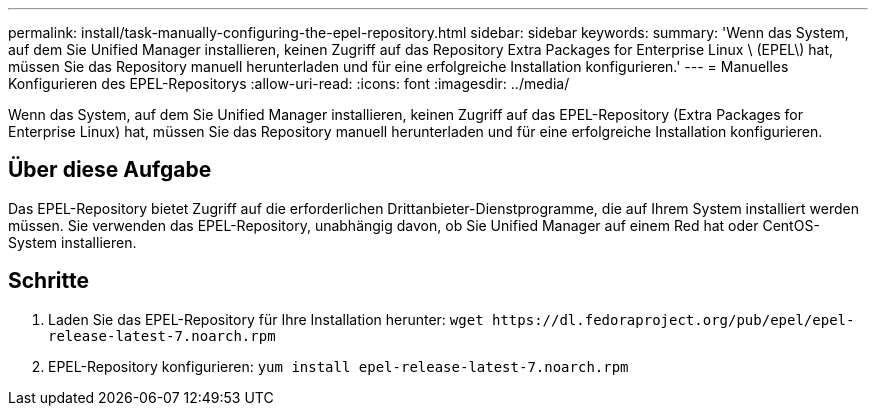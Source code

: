 ---
permalink: install/task-manually-configuring-the-epel-repository.html 
sidebar: sidebar 
keywords:  
summary: 'Wenn das System, auf dem Sie Unified Manager installieren, keinen Zugriff auf das Repository Extra Packages for Enterprise Linux \ (EPEL\) hat, müssen Sie das Repository manuell herunterladen und für eine erfolgreiche Installation konfigurieren.' 
---
= Manuelles Konfigurieren des EPEL-Repositorys
:allow-uri-read: 
:icons: font
:imagesdir: ../media/


[role="lead"]
Wenn das System, auf dem Sie Unified Manager installieren, keinen Zugriff auf das EPEL-Repository (Extra Packages for Enterprise Linux) hat, müssen Sie das Repository manuell herunterladen und für eine erfolgreiche Installation konfigurieren.



== Über diese Aufgabe

Das EPEL-Repository bietet Zugriff auf die erforderlichen Drittanbieter-Dienstprogramme, die auf Ihrem System installiert werden müssen. Sie verwenden das EPEL-Repository, unabhängig davon, ob Sie Unified Manager auf einem Red hat oder CentOS-System installieren.



== Schritte

. Laden Sie das EPEL-Repository für Ihre Installation herunter: `+wget https://dl.fedoraproject.org/pub/epel/epel-release-latest-7.noarch.rpm+`
. EPEL-Repository konfigurieren: `yum install epel-release-latest-7.noarch.rpm`

